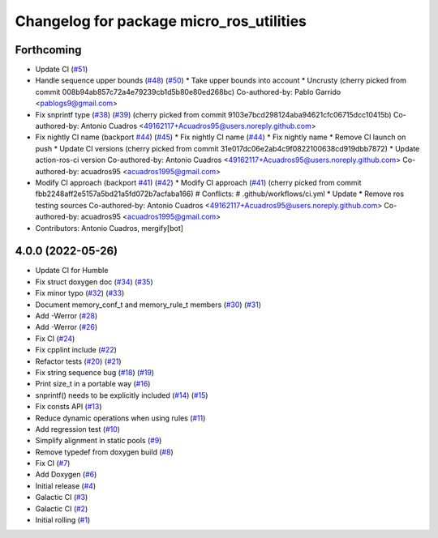 ^^^^^^^^^^^^^^^^^^^^^^^^^^^^^^^^^^^^^^^^^
Changelog for package micro_ros_utilities
^^^^^^^^^^^^^^^^^^^^^^^^^^^^^^^^^^^^^^^^^

Forthcoming
-----------
* Update CI (`#51 <https://github.com/micro-ROS/micro_ros_utilities/issues/51>`_)
* Handle sequence upper bounds (`#48 <https://github.com/micro-ROS/micro_ros_utilities/issues/48>`_) (`#50 <https://github.com/micro-ROS/micro_ros_utilities/issues/50>`_)
  * Take upper bounds into account
  * Uncrusty
  (cherry picked from commit 008b94ab857c72a4e79239cb1d5b80e80ed268bc)
  Co-authored-by: Pablo Garrido <pablogs9@gmail.com>
* Fix snprintf type (`#38 <https://github.com/micro-ROS/micro_ros_utilities/issues/38>`_) (`#39 <https://github.com/micro-ROS/micro_ros_utilities/issues/39>`_)
  (cherry picked from commit 9103e7bcd298124aba94621cfc06715dcc10415b)
  Co-authored-by: Antonio Cuadros <49162117+Acuadros95@users.noreply.github.com>
* Fix nightly CI name (backport `#44 <https://github.com/micro-ROS/micro_ros_utilities/issues/44>`_) (`#45 <https://github.com/micro-ROS/micro_ros_utilities/issues/45>`_)
  * Fix nightly CI name (`#44 <https://github.com/micro-ROS/micro_ros_utilities/issues/44>`_)
  * Fix nightly name
  * Remove CI launch on push
  * Update CI versions
  (cherry picked from commit 31e017dc06e2ab4c9f0822100638cd919dbb7872)
  * Update action-ros-ci version
  Co-authored-by: Antonio Cuadros <49162117+Acuadros95@users.noreply.github.com>
  Co-authored-by: acuadros95 <acuadros1995@gmail.com>
* Modify CI approach (backport `#41 <https://github.com/micro-ROS/micro_ros_utilities/issues/41>`_) (`#42 <https://github.com/micro-ROS/micro_ros_utilities/issues/42>`_)
  * Modify CI approach (`#41 <https://github.com/micro-ROS/micro_ros_utilities/issues/41>`_)
  (cherry picked from commit fbb2248aff2e5157a5bd21a5fd072b7acfaba166)
  # Conflicts:
  #	.github/workflows/ci.yml
  * Update
  * Remove ros testing sources
  Co-authored-by: Antonio Cuadros <49162117+Acuadros95@users.noreply.github.com>
  Co-authored-by: acuadros95 <acuadros1995@gmail.com>
* Contributors: Antonio Cuadros, mergify[bot]

4.0.0 (2022-05-26)
------------------
* Update CI for Humble
* Fix struct doxygen doc (`#34 <https://github.com/micro-ROS/micro_ros_utilities/issues/34>`_) (`#35 <https://github.com/micro-ROS/micro_ros_utilities/issues/35>`_)
* Fix minor typo (`#32 <https://github.com/micro-ROS/micro_ros_utilities/issues/32>`_) (`#33 <https://github.com/micro-ROS/micro_ros_utilities/issues/33>`_)
* Document memory_conf_t and memory_rule_t members (`#30 <https://github.com/micro-ROS/micro_ros_utilities/issues/30>`_) (`#31 <https://github.com/micro-ROS/micro_ros_utilities/issues/31>`_)
* Add -Werror (`#28 <https://github.com/micro-ROS/micro_ros_utilities/issues/28>`_)
* Add -Werror (`#26 <https://github.com/micro-ROS/micro_ros_utilities/issues/26>`_)
* Fix CI (`#24 <https://github.com/micro-ROS/micro_ros_utilities/issues/24>`_)
* Fix cpplint include (`#22 <https://github.com/micro-ROS/micro_ros_utilities/issues/22>`_)
* Refactor tests (`#20 <https://github.com/micro-ROS/micro_ros_utilities/issues/20>`_) (`#21 <https://github.com/micro-ROS/micro_ros_utilities/issues/21>`_)
* Fix string sequence bug (`#18 <https://github.com/micro-ROS/micro_ros_utilities/issues/18>`_) (`#19 <https://github.com/micro-ROS/micro_ros_utilities/issues/19>`_)
* Print size_t in a portable way (`#16 <https://github.com/micro-ROS/micro_ros_utilities/issues/16>`_)
* snprintf() needs to be explicitly included (`#14 <https://github.com/micro-ROS/micro_ros_utilities/issues/14>`_) (`#15 <https://github.com/micro-ROS/micro_ros_utilities/issues/15>`_)
* Fix consts API (`#13 <https://github.com/micro-ROS/micro_ros_utilities/issues/13>`_)
* Reduce dynamic operations when using rules (`#11 <https://github.com/micro-ROS/micro_ros_utilities/issues/11>`_)
* Add regression test (`#10 <https://github.com/micro-ROS/micro_ros_utilities/issues/10>`_)
* Simplify alignment in static pools (`#9 <https://github.com/micro-ROS/micro_ros_utilities/issues/9>`_)
* Remove typedef from doxygen build (`#8 <https://github.com/micro-ROS/micro_ros_utilities/issues/8>`_)
* Fix CI (`#7 <https://github.com/micro-ROS/micro_ros_utilities/issues/7>`_)
* Add Doxygen (`#6 <https://github.com/micro-ROS/micro_ros_utilities/issues/6>`_)
* Initial release (`#4 <https://github.com/micro-ROS/micro_ros_utilities/issues/4>`_)
* Galactic CI (`#3 <https://github.com/micro-ROS/micro_ros_utilities/issues/3>`_)
* Galactic CI (`#2 <https://github.com/micro-ROS/micro_ros_utilities/issues/2>`_)
* Initial rolling (`#1 <https://github.com/micro-ROS/micro_ros_utilities/issues/1>`_)
